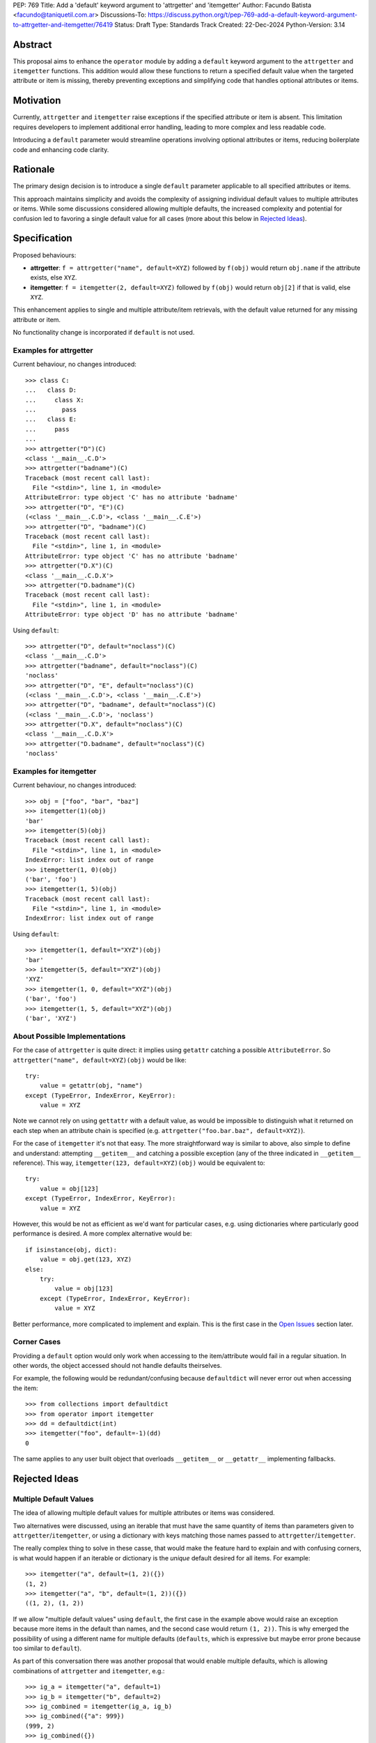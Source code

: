 PEP: 769
Title: Add a 'default' keyword argument to 'attrgetter' and 'itemgetter'
Author: Facundo Batista <facundo@taniquetil.com.ar>
Discussions-To: https://discuss.python.org/t/pep-769-add-a-default-keyword-argument-to-attrgetter-and-itemgetter/76419
Status: Draft
Type: Standards Track
Created: 22-Dec-2024
Python-Version: 3.14


Abstract
========

This proposal aims to enhance the ``operator`` module by adding a
``default`` keyword argument to the ``attrgetter`` and ``itemgetter``
functions. This addition would allow these functions to return a
specified default value when the targeted attribute or item is missing,
thereby preventing exceptions and simplifying code that handles optional
attributes or items.


Motivation
==========

Currently, ``attrgetter`` and ``itemgetter`` raise exceptions if the
specified attribute or item is absent. This limitation requires
developers to implement additional error handling, leading to more
complex and less readable code.

Introducing a ``default`` parameter would streamline operations involving
optional attributes or items, reducing boilerplate code and enhancing
code clarity.


Rationale
=========

The primary design decision is to introduce a single ``default`` parameter
applicable to all specified attributes or items.

This approach maintains simplicity and avoids the complexity of assigning
individual default values to multiple attributes or items. While some
discussions considered allowing multiple defaults, the increased
complexity and potential for confusion led to favoring a single default
value for all cases (more about this below in `Rejected Ideas
<PEP 769 Rejected Ideas_>`__).


Specification
=============

Proposed behaviours:

- **attrgetter**: ``f = attrgetter("name", default=XYZ)`` followed by
  ``f(obj)`` would return ``obj.name`` if the attribute exists, else
  ``XYZ``.

- **itemgetter**: ``f = itemgetter(2, default=XYZ)`` followed by
  ``f(obj)`` would return ``obj[2]`` if that is valid, else ``XYZ``.

This enhancement applies to single and multiple attribute/item
retrievals, with the default value returned for any missing attribute or
item.

No functionality change is incorporated if ``default`` is not used.


Examples for attrgetter
-----------------------

Current behaviour, no changes introduced::

    >>> class C:
    ...   class D:
    ...     class X:
    ...       pass
    ...   class E:
    ...     pass
    ...
    >>> attrgetter("D")(C)
    <class '__main__.C.D'>
    >>> attrgetter("badname")(C)
    Traceback (most recent call last):
      File "<stdin>", line 1, in <module>
    AttributeError: type object 'C' has no attribute 'badname'
    >>> attrgetter("D", "E")(C)
    (<class '__main__.C.D'>, <class '__main__.C.E'>)
    >>> attrgetter("D", "badname")(C)
    Traceback (most recent call last):
      File "<stdin>", line 1, in <module>
    AttributeError: type object 'C' has no attribute 'badname'
    >>> attrgetter("D.X")(C)
    <class '__main__.C.D.X'>
    >>> attrgetter("D.badname")(C)
    Traceback (most recent call last):
      File "<stdin>", line 1, in <module>
    AttributeError: type object 'D' has no attribute 'badname'

Using ``default``::

    >>> attrgetter("D", default="noclass")(C)
    <class '__main__.C.D'>
    >>> attrgetter("badname", default="noclass")(C)
    'noclass'
    >>> attrgetter("D", "E", default="noclass")(C)
    (<class '__main__.C.D'>, <class '__main__.C.E'>)
    >>> attrgetter("D", "badname", default="noclass")(C)
    (<class '__main__.C.D'>, 'noclass')
    >>> attrgetter("D.X", default="noclass")(C)
    <class '__main__.C.D.X'>
    >>> attrgetter("D.badname", default="noclass")(C)
    'noclass'


Examples for itemgetter
-----------------------

Current behaviour, no changes introduced::

    >>> obj = ["foo", "bar", "baz"]
    >>> itemgetter(1)(obj)
    'bar'
    >>> itemgetter(5)(obj)
    Traceback (most recent call last):
      File "<stdin>", line 1, in <module>
    IndexError: list index out of range
    >>> itemgetter(1, 0)(obj)
    ('bar', 'foo')
    >>> itemgetter(1, 5)(obj)
    Traceback (most recent call last):
      File "<stdin>", line 1, in <module>
    IndexError: list index out of range


Using ``default``::

    >>> itemgetter(1, default="XYZ")(obj)
    'bar'
    >>> itemgetter(5, default="XYZ")(obj)
    'XYZ'
    >>> itemgetter(1, 0, default="XYZ")(obj)
    ('bar', 'foo')
    >>> itemgetter(1, 5, default="XYZ")(obj)
    ('bar', 'XYZ')


.. _PEP 769 About Possible Implementations:

About Possible Implementations
------------------------------

For the case of ``attrgetter`` is quite direct: it implies using
``getattr`` catching a possible ``AttributeError``. So
``attrgetter("name", default=XYZ)(obj)`` would be like::

    try:
        value = getattr(obj, "name")
    except (TypeError, IndexError, KeyError):
        value = XYZ

Note we cannot rely on using ``gettattr`` with a default value, as would
be impossible to distinguish what it returned on each step when an
attribute chain is specified (e.g.
``attrgetter("foo.bar.baz", default=XYZ)``).

For the case of ``itemgetter`` it's not that easy. The more
straightforward way is similar to above, also simple to define and
understand: attempting ``__getitem__`` and catching a possible exception
(any of the three indicated in ``__getitem__`` reference). This way,
``itemgetter(123, default=XYZ)(obj)`` would be equivalent to::

    try:
        value = obj[123]
    except (TypeError, IndexError, KeyError):
        value = XYZ

However, this would be not as efficient as we'd want for particular cases,
e.g. using dictionaries where particularly good performance is desired. A
more complex alternative would be::

    if isinstance(obj, dict):
        value = obj.get(123, XYZ)
    else:
        try:
            value = obj[123]
        except (TypeError, IndexError, KeyError):
            value = XYZ

Better performance, more complicated to implement and explain. This is
the first case in the `Open Issues <PEP 769 Open Issues_>`__ section later.


Corner Cases
------------

Providing a ``default`` option would only work when accessing to the
item/attribute would fail in a regular situation. In other words, the
object accessed should not handle defaults theirselves.

For example, the following would be redundant/confusing because
``defaultdict`` will never error out when accessing the item::

    >>> from collections import defaultdict
    >>> from operator import itemgetter
    >>> dd = defaultdict(int)
    >>> itemgetter("foo", default=-1)(dd)
    0

The same applies to any user built object that overloads ``__getitem__``
or ``__getattr__`` implementing fallbacks.


.. _PEP 769 Rejected Ideas:

Rejected Ideas
==============

Multiple Default Values
-----------------------

The idea of allowing multiple default values for multiple attributes or
items was considered.

Two alternatives were discussed, using an iterable that must have the
same quantity of items than parameters given to
``attrgetter``/``itemgetter``, or using a dictionary with keys matching
those names passed to ``attrgetter``/``itemgetter``.

The really complex thing to solve in these casse, that would make the
feature hard to explain and with confusing corners, is what would happen
if an iterable or dictionary is the *unique* default desired for all
items. For example::

    >>> itemgetter("a", default=(1, 2)({})
    (1, 2)
    >>> itemgetter("a", "b", default=(1, 2))({})
    ((1, 2), (1, 2))

If we allow "multiple default values" using ``default``, the first case
in the example above would raise an exception because more items in the
default than names, and the second case would return ``(1, 2))``. This is
why emerged the possibility of using a different name for multiple
defaults (``defaults``, which is expressive but maybe error prone because
too similar to ``default``).

As part of this conversation there was another proposal that would enable
multiple defaults, which is allowing combinations of ``attrgetter`` and
``itemgetter``, e.g.::

    >>> ig_a = itemgetter("a", default=1)
    >>> ig_b = itemgetter("b", default=2)
    >>> ig_combined = itemgetter(ig_a, ig_b)
    >>> ig_combined({"a": 999})
    (999, 2)
    >>> ig_combined({})
    (1, 2)

However, combining ``itemgetter`` or ``attrgetter`` is a totally new
behaviour very complex to define, not impossible, but beyond the scope of
this PEP.

At the end having multiple default values was deemed overly complex and
potentially confusing, and a single ``default`` parameter was favored for
simplicity and predictability.


Tuple Return Consistency
------------------------

Another rejected proposal was adding a a flag to always return tuple
regardless of how many keys/names/indices were sourced to arguments.
E.g.::

    >>> letters = ["a", "b", "c"]
    >>> itemgetter(1, return_tuple=True)(letters)
    ('b',)
    >>> itemgetter(1, 2, return_tuple=True)(letters)
    ('b', 'c')

This would be of a little help for multiple default values consistency,
but requires further discussion and for sure is out of the scope of this
PEP.


.. _PEP 769 Open Issues:

Open Issues
===========

Behaviour Equivalence for ``itemgetter``
----------------------------------------

We need to define how ``itemgetter`` would behave, if just attempt to
access the item and capture exceptions no matter which the object, or
validate first if the object provides a ``get`` method and use it to
retrieve the item with a default. See examples in the `About Possible
Implementations <PEP 769 About Possible Implementations_>`__ subsection
above.

This would help performance for the case of dictionaries, but would make
the ``default`` feature somewhat more difficult to explain, and a little
confusing if some object that is not a dictionary but provides a ``get``
method is used. Alternatively, we could call ``.get`` *only* if the
object is an instance of ``dict``.

In any case, a desirable situation is that we do *not* affect performance
at all if the ``default`` is not triggered. Checking for ``.get`` would
get the default faster in case of dicts, but implies doing a verification
in all cases. Using the try/except model would make it not as fast as it
could in the case of dictionaries, but would not introduce delays if the
default is not triggered.


Add a Default to ``getitem``
----------------------------

It was proposed that we could also enhance ``getitem``, as part of the of
this PEP, adding ``default`` also to it.

This will not only improve ``getitem`` itself, but we would also gain
internal consistency in the ``operator`` module and in comparison with
the ``getattr`` builtin function that also has a default.

The definition could be as simple as the try/except proposed above, so
doing ``getitem(obj, name, default)`` would be equivalent to::

    try:
        result = obj[name]
    except (TypeError, IndexError, KeyError):
        result = default

(However see previous open issue about special case for dictionaries)


How to Teach This
=================

As the basic behaviour is not modified, this new ``default`` can be
avoided when teaching ``attrgetter`` and ``itemgetter`` for the first
time, and can be introduced only when the functionality need arises.


Backwards Compatibility
=======================

The proposed changes are backward-compatible. The ``default`` parameter
is optional; existing code without this parameter will function as
before. Only code that explicitly uses the new ``default`` parameter will
exhibit the new behavior, ensuring no disruption to current
implementations.


Security Implications
=====================

Introducing a ``default`` parameter does not inherently introduce
security vulnerabilities.


Copyright
=========

This document is placed in the public domain or under the
CC0-1.0-Universal license, whichever is more permissive.
